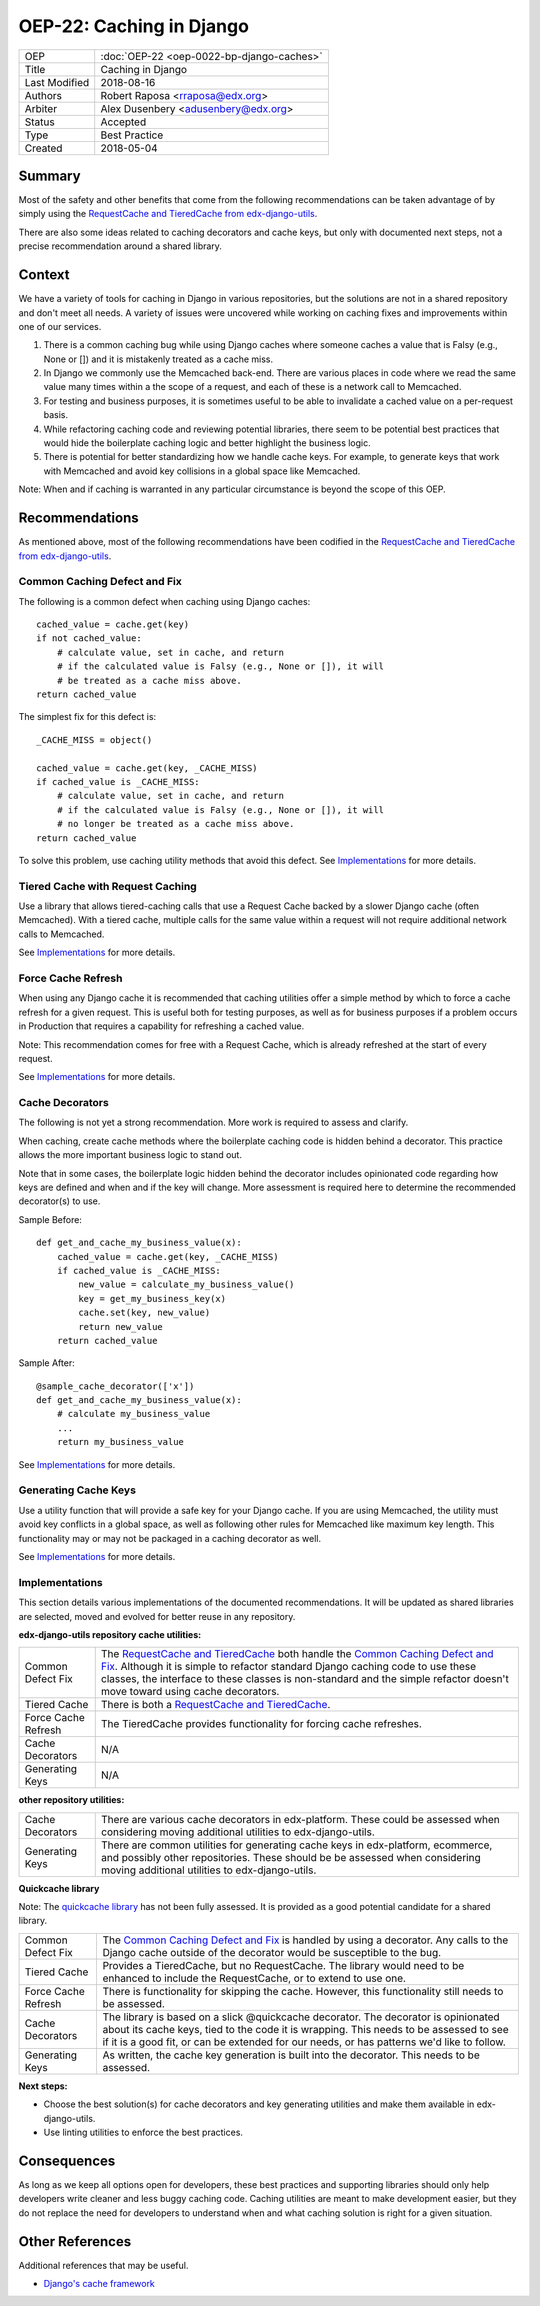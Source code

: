 OEP-22: Caching in Django
###########################

+-----------------+--------------------------------------------------------+
| OEP             | :doc:`OEP-22 <oep-0022-bp-django-caches>`              |
+-----------------+--------------------------------------------------------+
| Title           | Caching in Django                                      |
+-----------------+--------------------------------------------------------+
| Last Modified   | 2018-08-16                                             |
+-----------------+--------------------------------------------------------+
| Authors         | Robert Raposa <rraposa@edx.org>                        |
+-----------------+--------------------------------------------------------+
| Arbiter         | Alex Dusenbery <adusenbery@edx.org>                    |
+-----------------+--------------------------------------------------------+
| Status          | Accepted                                               |
+-----------------+--------------------------------------------------------+
| Type            | Best Practice                                          |
+-----------------+--------------------------------------------------------+
| Created         | 2018-05-04                                             |
+-----------------+--------------------------------------------------------+

Summary
*******

Most of the safety and other benefits that come from the following
recommendations can be taken advantage of by simply using the `RequestCache
and TieredCache from edx-django-utils`_.

There are also some ideas related to caching decorators and cache keys, but
only with documented next steps, not a precise recommendation around a shared
library.

Context
*******

We have a variety of tools for caching in Django in various repositories,
but the solutions are not in a shared repository and don't meet all needs. A
variety of issues were uncovered while working on caching fixes and
improvements within one of our services.

1. There is a common caching bug while using Django caches where someone
   caches a value that is Falsy (e.g., None or []) and it is mistakenly
   treated as a cache miss.

2. In Django we commonly use the Memcached back-end. There are various
   places in code where we read the same value many times within a
   the scope of a request, and each of these is a network call to
   Memcached.

3. For testing and business purposes, it is sometimes useful to be able
   to invalidate a cached value on a per-request basis.

4. While refactoring caching code and reviewing potential libraries, there
   seem to be potential best practices that would hide the boilerplate
   caching logic and better highlight the business logic.

5. There is potential for better standardizing how we handle cache keys.
   For example, to generate keys that work with Memcached and avoid key
   collisions in a global space like Memcached.

Note: When and if caching is warranted in any particular circumstance is beyond
the scope of this OEP.

Recommendations
***************

As mentioned above, most of the following recommendations have been codified in
the `RequestCache and TieredCache from edx-django-utils`_.

.. _RequestCache and TieredCache from edx-django-utils: https://github.com/openedx/edx-django-utils/tree/master/edx_django_utils/cache

Common Caching Defect and Fix
=============================

The following is a common defect when caching using Django caches::

    cached_value = cache.get(key)
    if not cached_value:
        # calculate value, set in cache, and return
        # if the calculated value is Falsy (e.g., None or []), it will
        # be treated as a cache miss above.
    return cached_value

The simplest fix for this defect is::

    _CACHE_MISS = object()

    cached_value = cache.get(key, _CACHE_MISS)
    if cached_value is _CACHE_MISS:
        # calculate value, set in cache, and return
        # if the calculated value is Falsy (e.g., None or []), it will
        # no longer be treated as a cache miss above.
    return cached_value

To solve this problem, use caching utility methods that avoid this defect. See
`Implementations`_ for more details.

Tiered Cache with Request Caching
=================================

Use a library that allows tiered-caching calls that use a Request Cache backed
by a slower Django cache (often Memcached). With a tiered cache, multiple
calls for the same value within a request will not require additional network
calls to Memcached.

See `Implementations`_ for more details.

Force Cache Refresh
===================

When using any Django cache it is recommended that caching utilities offer a
simple method by which to force a cache refresh for a given request. This is
useful both for testing purposes, as well as for business purposes if a problem
occurs in Production that requires a capability for refreshing a cached value.

Note: This recommendation comes for free with a Request Cache, which is already
refreshed at the start of every request.

See `Implementations`_ for more details.

Cache Decorators
================

The following is not yet a strong recommendation. More work is required to
assess and clarify.

When caching, create cache methods where the boilerplate caching code is hidden
behind a decorator. This practice allows the more important business logic to
stand out.

Note that in some cases, the boilerplate logic hidden behind the decorator
includes opinionated code regarding how keys are defined and when and if the key
will change. More assessment is required here to determine the recommended
decorator(s) to use.

Sample Before::

    def get_and_cache_my_business_value(x):
        cached_value = cache.get(key, _CACHE_MISS)
        if cached_value is _CACHE_MISS:
            new_value = calculate_my_business_value()
            key = get_my_business_key(x)
            cache.set(key, new_value)
            return new_value
        return cached_value

Sample After::

    @sample_cache_decorator(['x'])
    def get_and_cache_my_business_value(x):
        # calculate my_business_value
        ...
        return my_business_value

See `Implementations`_ for more details.

Generating Cache Keys
=====================

Use a utility function that will provide a safe key for your Django cache. If
you are using Memcached, the utility must avoid key conflicts in a global
space, as well as following other rules for Memcached like maximum key length.
This functionality may or may not be packaged in a caching decorator as well.

See `Implementations`_ for more details.

Implementations
===============

This section details various implementations of the documented recommendations.
It will be updated as shared libraries are selected, moved and evolved for
better reuse in any repository.

**edx-django-utils repository cache utilities:**

+---------------------+------------------------------------------------------------------------------------------------+
| Common Defect Fix   | The `RequestCache and TieredCache`_ both handle the `Common Caching Defect and Fix`_. Although |
|                     | it is simple to refactor standard Django caching code to use these classes, the interface to   |
|                     | these classes is non-standard and the simple refactor doesn't move toward using cache          |
|                     | decorators.                                                                                    |
+---------------------+------------------------------------------------------------------------------------------------+
| Tiered Cache        | There is both a `RequestCache and TieredCache`_.                                               |
+---------------------+------------------------------------------------------------------------------------------------+
| Force Cache Refresh | The TieredCache provides functionality for forcing cache refreshes.                            |
+---------------------+------------------------------------------------------------------------------------------------+
| Cache Decorators    | N/A                                                                                            |
+---------------------+------------------------------------------------------------------------------------------------+
| Generating Keys     |  N/A                                                                                           |
+---------------------+------------------------------------------------------------------------------------------------+

**other repository utilities:**

+---------------------+------------------------------------------------------------------------------------------------+
| Cache Decorators    | There are various cache decorators in edx-platform. These could be assessed when considering   |
|                     | moving additional utilities to edx-django-utils.                                               |
+---------------------+------------------------------------------------------------------------------------------------+
| Generating Keys     | There are common utilities for generating cache keys in edx-platform, ecommerce, and possibly  |
|                     | other repositories. These should be be assessed when considering moving additional utilities   |
|                     | to edx-django-utils.                                                                           |
+---------------------+------------------------------------------------------------------------------------------------+

**Quickcache library**

Note: The `quickcache library`_ has not been fully assessed. It is provided as a
good potential candidate for a shared library.

+---------------------+------------------------------------------------------------------------------------------------+
| Common Defect Fix   | The `Common Caching Defect and Fix`_ is handled by using a decorator. Any calls to the Django  |
|                     | cache outside of the decorator would be susceptible to the bug.                                |
+---------------------+------------------------------------------------------------------------------------------------+
| Tiered Cache        | Provides a TieredCache, but no RequestCache. The library would need to be enhanced to include  |
|                     | the RequestCache, or to extend to use one.                                                     |
+---------------------+------------------------------------------------------------------------------------------------+
| Force Cache Refresh | There is functionality for skipping the cache. However, this functionality still needs to be   |
|                     | assessed.                                                                                      |
+---------------------+------------------------------------------------------------------------------------------------+
| Cache Decorators    | The library is based on a slick @quickcache decorator. The decorator is opinionated about its  |
|                     | cache keys, tied to the code it is wrapping. This needs to be assessed to see if it is a good  |
|                     | fit, or can be extended for our needs, or has patterns we'd like to follow.                    |
+---------------------+------------------------------------------------------------------------------------------------+
| Generating Keys     | As written, the cache key generation is built into the decorator. This needs to be assessed.   |
+---------------------+------------------------------------------------------------------------------------------------+

**Next steps:**

* Choose the best solution(s) for cache decorators and key generating utilities and make them available in edx-django-utils.

* Use linting utilities to enforce the best practices.

.. _RequestCache and TieredCache: https://github.com/openedx/edx-django-utils/tree/master/edx_django_utils/cache
.. _quickcache library: https://github.com/dimagi/quickcache

Consequences
************

As long as we keep all options open for developers, these best practices and
supporting libraries should only help developers write cleaner and less buggy
caching code. Caching utilities are meant to make development easier, but
they do not replace the need for developers to understand when and what
caching solution is right for a given situation.

Other References
****************

Additional references that may be useful.

* `Django's cache framework`_

.. _Django's cache framework: https://docs.djangoproject.com/en/1.11/topics/cache/
